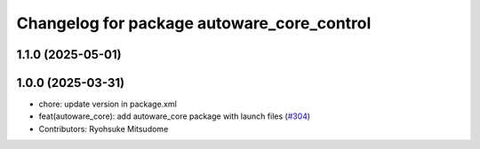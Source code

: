 ^^^^^^^^^^^^^^^^^^^^^^^^^^^^^^^^^^^^^^^^^^^
Changelog for package autoware_core_control
^^^^^^^^^^^^^^^^^^^^^^^^^^^^^^^^^^^^^^^^^^^

1.1.0 (2025-05-01)
------------------

1.0.0 (2025-03-31)
------------------
* chore: update version in package.xml
* feat(autoware_core): add autoware_core package with launch files (`#304 <https://github.com/autowarefoundation/autoware_core/issues/304>`_)
* Contributors: Ryohsuke Mitsudome
